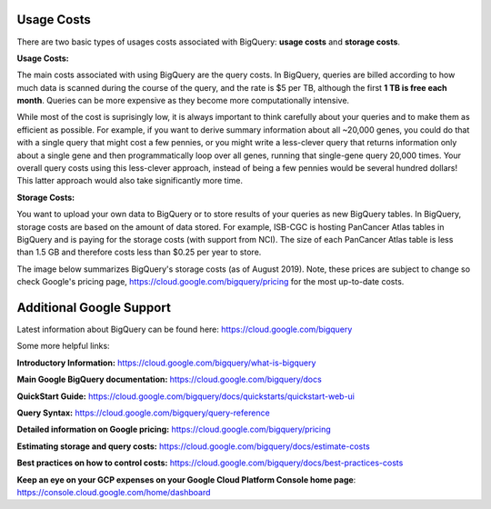 *************
 Usage Costs 
*************

There are two basic types of usages costs associated with BigQuery: **usage costs** and **storage costs**. 

**Usage Costs:** 

The main costs associated with using BigQuery are the query costs.  In BigQuery, queries are billed according to how much data is scanned during the course of the query, and the rate is $5 per TB, although the first **1 TB is free each month**. Queries can be more expensive as they become more computationally intensive.  

While most of the cost is suprisingly low, it is always important to think carefully about your queries and to make them as efficient as possible.  For example, if you want to derive summary information about all ~20,000 genes, you could do that with a single query that might cost a few pennies, or you might write a less-clever query that returns information only about a single gene and then programmatically loop over all genes, running that single-gene query 20,000 times. Your overall query costs using this less-clever approach, instead of being a few pennies would be several hundred dollars!  This latter approach would also take significantly more time.


**Storage Costs:** 

You want to upload your own data to BigQuery or to store results of your queries as new BigQuery tables. In BigQuery, storage costs are based on the amount of data stored. For example, ISB-CGC is hosting PanCancer Atlas tables in BigQuery and is paying for the storage costs (with support from NCI). The size of each PanCancer Atlas table is less than 1.5 GB and therefore costs less than $0.25 per year to store. 

The image below summarizes BigQuery's storage costs (as of August 2019). Note, these prices are subject to change so check  Google's pricing page, https://cloud.google.com/bigquery/pricing for the most up-to-date costs. 

.. image:: BigQueryCosts.png
   :scale: 50
   :align: center

 


*****************************
Additional Google Support
*****************************
Latest information about BigQuery can be found here:  https://cloud.google.com/bigquery 

Some more helpful links:

**Introductory Information:** https://cloud.google.com/bigquery/what-is-bigquery 

**Main Google BigQuery documentation:** https://cloud.google.com/bigquery/docs

**QuickStart Guide:** https://cloud.google.com/bigquery/docs/quickstarts/quickstart-web-ui

**Query Syntax:** https://cloud.google.com/bigquery/query-reference 

**Detailed information on Google pricing:** https://cloud.google.com/bigquery/pricing 

**Estimating storage and query costs:** https://cloud.google.com/bigquery/docs/estimate-costs

**Best practices on how to control costs:** https://cloud.google.com/bigquery/docs/best-practices-costs 

**Keep an eye on your GCP expenses on your Google Cloud Platform Console home page**: https://console.cloud.google.com/home/dashboard



